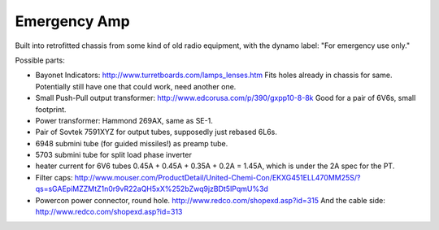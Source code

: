 =============
Emergency Amp
=============

Built into retrofitted chassis from some kind of old radio equipment, with the 
dynamo label: "For emergency use only."

Possible parts:

* Bayonet Indicators: http://www.turretboards.com/lamps_lenses.htm
  Fits holes already in chassis for same.  Potentially still have one that could
  work, need another one.

* Small Push-Pull output transformer: http://www.edcorusa.com/p/390/gxpp10-8-8k
  Good for a pair of 6V6s, small footprint.

* Power transformer: Hammond 269AX, same as SE-1.
 
* Pair of Sovtek 7591XYZ for output tubes, supposedly just rebased 6L6s.

* 6948 submini tube (for guided missiles!) as preamp tube.

* 5703 submini tube for split load phase inverter

* heater current for 6V6 tubes 0.45A + 0.45A + 0.35A + 0.2A = 1.45A, which 
  is under the 2A spec for the PT.

* Filter caps: http://www.mouser.com/ProductDetail/United-Chemi-Con/EKXG451ELL470MM25S/?qs=sGAEpiMZZMtZ1n0r9vR22aQH5xX%252bZwq9jzBDt5IPqmU%3d

* Powercon power connector, round hole. http://www.redco.com/shopexd.asp?id=315
  And the cable side: http://www.redco.com/shopexd.asp?id=313
